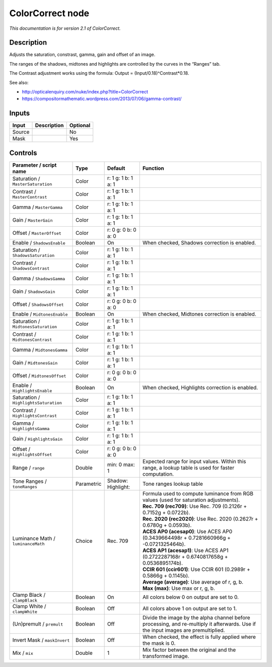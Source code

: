 .. _net.sf.openfx.ColorCorrectPlugin:

ColorCorrect node
=================

|pluginIcon| 

*This documentation is for version 2.1 of ColorCorrect.*

Description
-----------

Adjusts the saturation, constrast, gamma, gain and offset of an image.

The ranges of the shadows, midtones and highlights are controlled by the curves in the “Ranges” tab.

The Contrast adjustment works using the formula: Output = (Input/0.18)^Contrast*0.18.

See also:

- http://opticalenquiry.com/nuke/index.php?title=ColorCorrect

- https://compositormathematic.wordpress.com/2013/07/06/gamma-contrast/

Inputs
------

+--------+-------------+----------+
| Input  | Description | Optional |
+========+=============+==========+
| Source |             | No       |
+--------+-------------+----------+
| Mask   |             | Yes      |
+--------+-------------+----------+

Controls
--------

.. tabularcolumns:: |>{\raggedright}p{0.2\columnwidth}|>{\raggedright}p{0.06\columnwidth}|>{\raggedright}p{0.07\columnwidth}|p{0.63\columnwidth}|

.. cssclass:: longtable

+---------------------------------------+------------+------------------------+------------------------------------------------------------------------------------------------------------------------------------+
| Parameter / script name               | Type       | Default                | Function                                                                                                                           |
+=======================================+============+========================+====================================================================================================================================+
| Saturation / ``MasterSaturation``     | Color      | r: 1 g: 1 b: 1 a: 1    |                                                                                                                                    |
+---------------------------------------+------------+------------------------+------------------------------------------------------------------------------------------------------------------------------------+
| Contrast / ``MasterContrast``         | Color      | r: 1 g: 1 b: 1 a: 1    |                                                                                                                                    |
+---------------------------------------+------------+------------------------+------------------------------------------------------------------------------------------------------------------------------------+
| Gamma / ``MasterGamma``               | Color      | r: 1 g: 1 b: 1 a: 1    |                                                                                                                                    |
+---------------------------------------+------------+------------------------+------------------------------------------------------------------------------------------------------------------------------------+
| Gain / ``MasterGain``                 | Color      | r: 1 g: 1 b: 1 a: 1    |                                                                                                                                    |
+---------------------------------------+------------+------------------------+------------------------------------------------------------------------------------------------------------------------------------+
| Offset / ``MasterOffset``             | Color      | r: 0 g: 0 b: 0 a: 0    |                                                                                                                                    |
+---------------------------------------+------------+------------------------+------------------------------------------------------------------------------------------------------------------------------------+
| Enable / ``ShadowsEnable``            | Boolean    | On                     | When checked, Shadows correction is enabled.                                                                                       |
+---------------------------------------+------------+------------------------+------------------------------------------------------------------------------------------------------------------------------------+
| Saturation / ``ShadowsSaturation``    | Color      | r: 1 g: 1 b: 1 a: 1    |                                                                                                                                    |
+---------------------------------------+------------+------------------------+------------------------------------------------------------------------------------------------------------------------------------+
| Contrast / ``ShadowsContrast``        | Color      | r: 1 g: 1 b: 1 a: 1    |                                                                                                                                    |
+---------------------------------------+------------+------------------------+------------------------------------------------------------------------------------------------------------------------------------+
| Gamma / ``ShadowsGamma``              | Color      | r: 1 g: 1 b: 1 a: 1    |                                                                                                                                    |
+---------------------------------------+------------+------------------------+------------------------------------------------------------------------------------------------------------------------------------+
| Gain / ``ShadowsGain``                | Color      | r: 1 g: 1 b: 1 a: 1    |                                                                                                                                    |
+---------------------------------------+------------+------------------------+------------------------------------------------------------------------------------------------------------------------------------+
| Offset / ``ShadowsOffset``            | Color      | r: 0 g: 0 b: 0 a: 0    |                                                                                                                                    |
+---------------------------------------+------------+------------------------+------------------------------------------------------------------------------------------------------------------------------------+
| Enable / ``MidtonesEnable``           | Boolean    | On                     | When checked, Midtones correction is enabled.                                                                                      |
+---------------------------------------+------------+------------------------+------------------------------------------------------------------------------------------------------------------------------------+
| Saturation / ``MidtonesSaturation``   | Color      | r: 1 g: 1 b: 1 a: 1    |                                                                                                                                    |
+---------------------------------------+------------+------------------------+------------------------------------------------------------------------------------------------------------------------------------+
| Contrast / ``MidtonesContrast``       | Color      | r: 1 g: 1 b: 1 a: 1    |                                                                                                                                    |
+---------------------------------------+------------+------------------------+------------------------------------------------------------------------------------------------------------------------------------+
| Gamma / ``MidtonesGamma``             | Color      | r: 1 g: 1 b: 1 a: 1    |                                                                                                                                    |
+---------------------------------------+------------+------------------------+------------------------------------------------------------------------------------------------------------------------------------+
| Gain / ``MidtonesGain``               | Color      | r: 1 g: 1 b: 1 a: 1    |                                                                                                                                    |
+---------------------------------------+------------+------------------------+------------------------------------------------------------------------------------------------------------------------------------+
| Offset / ``MidtonesOffset``           | Color      | r: 0 g: 0 b: 0 a: 0    |                                                                                                                                    |
+---------------------------------------+------------+------------------------+------------------------------------------------------------------------------------------------------------------------------------+
| Enable / ``HighlightsEnable``         | Boolean    | On                     | When checked, Highlights correction is enabled.                                                                                    |
+---------------------------------------+------------+------------------------+------------------------------------------------------------------------------------------------------------------------------------+
| Saturation / ``HighlightsSaturation`` | Color      | r: 1 g: 1 b: 1 a: 1    |                                                                                                                                    |
+---------------------------------------+------------+------------------------+------------------------------------------------------------------------------------------------------------------------------------+
| Contrast / ``HighlightsContrast``     | Color      | r: 1 g: 1 b: 1 a: 1    |                                                                                                                                    |
+---------------------------------------+------------+------------------------+------------------------------------------------------------------------------------------------------------------------------------+
| Gamma / ``HighlightsGamma``           | Color      | r: 1 g: 1 b: 1 a: 1    |                                                                                                                                    |
+---------------------------------------+------------+------------------------+------------------------------------------------------------------------------------------------------------------------------------+
| Gain / ``HighlightsGain``             | Color      | r: 1 g: 1 b: 1 a: 1    |                                                                                                                                    |
+---------------------------------------+------------+------------------------+------------------------------------------------------------------------------------------------------------------------------------+
| Offset / ``HighlightsOffset``         | Color      | r: 0 g: 0 b: 0 a: 0    |                                                                                                                                    |
+---------------------------------------+------------+------------------------+------------------------------------------------------------------------------------------------------------------------------------+
| Range / ``range``                     | Double     | min: 0 max: 1          | Expected range for input values. Within this range, a lookup table is used for faster computation.                                 |
+---------------------------------------+------------+------------------------+------------------------------------------------------------------------------------------------------------------------------------+
| Tone Ranges / ``toneRanges``          | Parametric | Shadow:   Highlight:   | Tone ranges lookup table                                                                                                           |
+---------------------------------------+------------+------------------------+------------------------------------------------------------------------------------------------------------------------------------+
| Luminance Math / ``luminanceMath``    | Choice     | Rec. 709               | | Formula used to compute luminance from RGB values (used for saturation adjustments).                                             |
|                                       |            |                        | | **Rec. 709 (rec709)**: Use Rec. 709 (0.2126r + 0.7152g + 0.0722b).                                                               |
|                                       |            |                        | | **Rec. 2020 (rec2020)**: Use Rec. 2020 (0.2627r + 0.6780g + 0.0593b).                                                            |
|                                       |            |                        | | **ACES AP0 (acesap0)**: Use ACES AP0 (0.3439664498r + 0.7281660966g + -0.0721325464b).                                           |
|                                       |            |                        | | **ACES AP1 (acesap1)**: Use ACES AP1 (0.2722287168r + 0.6740817658g + 0.0536895174b).                                            |
|                                       |            |                        | | **CCIR 601 (ccir601)**: Use CCIR 601 (0.2989r + 0.5866g + 0.1145b).                                                              |
|                                       |            |                        | | **Average (average)**: Use average of r, g, b.                                                                                   |
|                                       |            |                        | | **Max (max)**: Use max or r, g, b.                                                                                               |
+---------------------------------------+------------+------------------------+------------------------------------------------------------------------------------------------------------------------------------+
| Clamp Black / ``clampBlack``          | Boolean    | On                     | All colors below 0 on output are set to 0.                                                                                         |
+---------------------------------------+------------+------------------------+------------------------------------------------------------------------------------------------------------------------------------+
| Clamp White / ``clampWhite``          | Boolean    | Off                    | All colors above 1 on output are set to 1.                                                                                         |
+---------------------------------------+------------+------------------------+------------------------------------------------------------------------------------------------------------------------------------+
| (Un)premult / ``premult``             | Boolean    | Off                    | Divide the image by the alpha channel before processing, and re-multiply it afterwards. Use if the input images are premultiplied. |
+---------------------------------------+------------+------------------------+------------------------------------------------------------------------------------------------------------------------------------+
| Invert Mask / ``maskInvert``          | Boolean    | Off                    | When checked, the effect is fully applied where the mask is 0.                                                                     |
+---------------------------------------+------------+------------------------+------------------------------------------------------------------------------------------------------------------------------------+
| Mix / ``mix``                         | Double     | 1                      | Mix factor between the original and the transformed image.                                                                         |
+---------------------------------------+------------+------------------------+------------------------------------------------------------------------------------------------------------------------------------+

.. |pluginIcon| image:: net.sf.openfx.ColorCorrectPlugin.png
   :width: 10.0%
